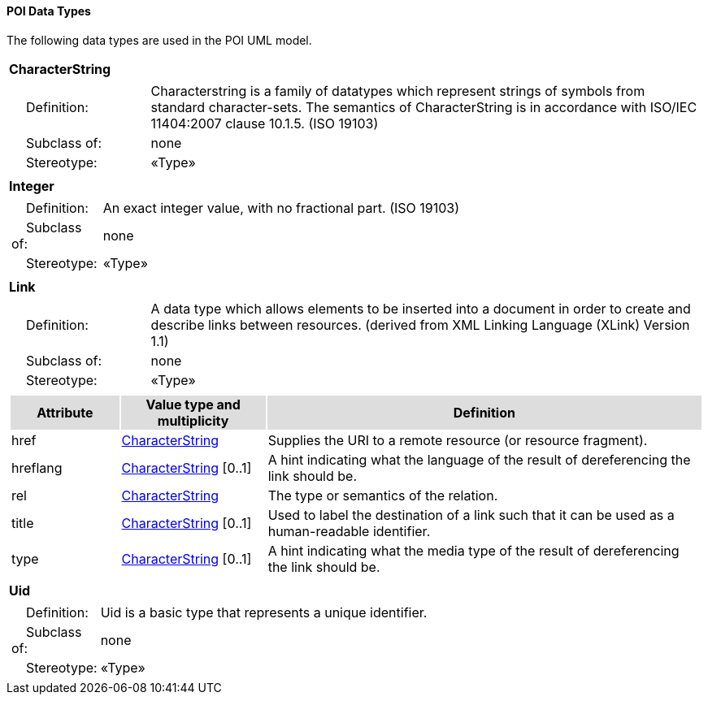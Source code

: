 [[data_types_section]]
==== POI Data Types

The following data types are used in the POI UML model.

[[CharacterString-section]]
[cols="1a"]
|===
|*CharacterString* 
|[cols="1,4",frame=none,grid=none]
!===
!{nbsp}{nbsp}{nbsp}{nbsp}Definition: ! Characterstring  is a family  of  datatypes which  represent strings of symbols  from  standard character-sets. The semantics of CharacterString is in accordance with ISO/IEC 11404:2007 clause 10.1.5. (ISO 19103) 
!{nbsp}{nbsp}{nbsp}{nbsp}Subclass of: ! none 
!{nbsp}{nbsp}{nbsp}{nbsp}Stereotype: !  «Type»
!===
|=== 

[[Integer-section]]
[cols="1a"]
|===
|*Integer* 
|[cols="1,4",frame=none,grid=none]
!===
!{nbsp}{nbsp}{nbsp}{nbsp}Definition: ! An exact integer value, with no fractional part. (ISO 19103) 
!{nbsp}{nbsp}{nbsp}{nbsp}Subclass of: ! none 
!{nbsp}{nbsp}{nbsp}{nbsp}Stereotype: !  «Type»
!===
|=== 

[[Link-section]]
[cols="1a"]
|===
|*Link* 
|[cols="1,4",frame=none,grid=none]
!===
!{nbsp}{nbsp}{nbsp}{nbsp}Definition: ! A data type which allows elements to be inserted into a document in order to create and describe links between resources. (derived from XML Linking Language (XLink) Version 1.1) 
!{nbsp}{nbsp}{nbsp}{nbsp}Subclass of: ! none 
!{nbsp}{nbsp}{nbsp}{nbsp}Stereotype: !  «Type»
!===
|[cols="15,20,60",frame=none,grid=none,options="header"]
!===
!{set:cellbgcolor:#DDDDDD} *Attribute* !*Value type and multiplicity* !*Definition*
 
!{set:cellbgcolor:#FFFFFF} href   !<<CharacterString-section,CharacterString>>  !Supplies the URI to a remote resource (or resource fragment).
 
!{set:cellbgcolor:#FFFFFF} hreflang   !<<CharacterString-section,CharacterString>>  [0..1] !A hint indicating what the language of the result of dereferencing the link should be.
 
!{set:cellbgcolor:#FFFFFF} rel   !<<CharacterString-section,CharacterString>>  !The type or semantics of the relation.
 
!{set:cellbgcolor:#FFFFFF} title   !<<CharacterString-section,CharacterString>>  [0..1] !Used to label the destination of a link such that it can be used as a human-readable identifier.
 
!{set:cellbgcolor:#FFFFFF} type   !<<CharacterString-section,CharacterString>>  [0..1] !A hint indicating what the media type of the result of dereferencing the link should be.
!===
|=== 

[[Uid-section]]
[cols="1a"]
|===
|*Uid* 
|[cols="1,4",frame=none,grid=none]
!===
!{nbsp}{nbsp}{nbsp}{nbsp}Definition: ! Uid is a basic type that represents a unique identifier. 
!{nbsp}{nbsp}{nbsp}{nbsp}Subclass of: ! none 
!{nbsp}{nbsp}{nbsp}{nbsp}Stereotype: !  «Type»
!===
|===   



